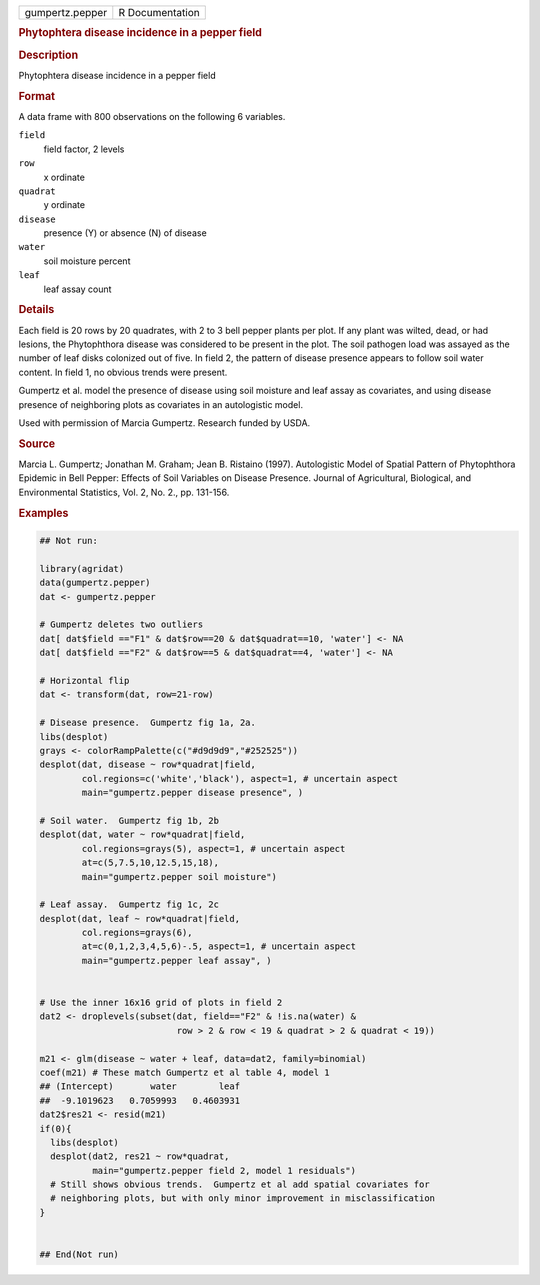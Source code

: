 .. container::

   .. container::

      =============== ===============
      gumpertz.pepper R Documentation
      =============== ===============

      .. rubric:: Phytophtera disease incidence in a pepper field
         :name: phytophtera-disease-incidence-in-a-pepper-field

      .. rubric:: Description
         :name: description

      Phytophtera disease incidence in a pepper field

      .. rubric:: Format
         :name: format

      A data frame with 800 observations on the following 6 variables.

      ``field``
         field factor, 2 levels

      ``row``
         x ordinate

      ``quadrat``
         y ordinate

      ``disease``
         presence (Y) or absence (N) of disease

      ``water``
         soil moisture percent

      ``leaf``
         leaf assay count

      .. rubric:: Details
         :name: details

      Each field is 20 rows by 20 quadrates, with 2 to 3 bell pepper
      plants per plot. If any plant was wilted, dead, or had lesions,
      the Phytophthora disease was considered to be present in the plot.
      The soil pathogen load was assayed as the number of leaf disks
      colonized out of five. In field 2, the pattern of disease presence
      appears to follow soil water content. In field 1, no obvious
      trends were present.

      Gumpertz et al. model the presence of disease using soil moisture
      and leaf assay as covariates, and using disease presence of
      neighboring plots as covariates in an autologistic model.

      Used with permission of Marcia Gumpertz. Research funded by USDA.

      .. rubric:: Source
         :name: source

      Marcia L. Gumpertz; Jonathan M. Graham; Jean B. Ristaino (1997).
      Autologistic Model of Spatial Pattern of Phytophthora Epidemic in
      Bell Pepper: Effects of Soil Variables on Disease Presence.
      Journal of Agricultural, Biological, and Environmental Statistics,
      Vol. 2, No. 2., pp. 131-156.

      .. rubric:: Examples
         :name: examples

      .. code:: R

         ## Not run: 

         library(agridat)
         data(gumpertz.pepper)
         dat <- gumpertz.pepper

         # Gumpertz deletes two outliers
         dat[ dat$field =="F1" & dat$row==20 & dat$quadrat==10, 'water'] <- NA
         dat[ dat$field =="F2" & dat$row==5 & dat$quadrat==4, 'water'] <- NA

         # Horizontal flip
         dat <- transform(dat, row=21-row)

         # Disease presence.  Gumpertz fig 1a, 2a.
         libs(desplot)
         grays <- colorRampPalette(c("#d9d9d9","#252525"))
         desplot(dat, disease ~ row*quadrat|field,
                 col.regions=c('white','black'), aspect=1, # uncertain aspect
                 main="gumpertz.pepper disease presence", )

         # Soil water.  Gumpertz fig 1b, 2b
         desplot(dat, water ~ row*quadrat|field,
                 col.regions=grays(5), aspect=1, # uncertain aspect
                 at=c(5,7.5,10,12.5,15,18),
                 main="gumpertz.pepper soil moisture")

         # Leaf assay.  Gumpertz fig 1c, 2c
         desplot(dat, leaf ~ row*quadrat|field,
                 col.regions=grays(6),
                 at=c(0,1,2,3,4,5,6)-.5, aspect=1, # uncertain aspect
                 main="gumpertz.pepper leaf assay", )


         # Use the inner 16x16 grid of plots in field 2
         dat2 <- droplevels(subset(dat, field=="F2" & !is.na(water) &
                                   row > 2 & row < 19 & quadrat > 2 & quadrat < 19))

         m21 <- glm(disease ~ water + leaf, data=dat2, family=binomial)
         coef(m21) # These match Gumpertz et al table 4, model 1
         ## (Intercept)       water        leaf
         ##  -9.1019623   0.7059993   0.4603931
         dat2$res21 <- resid(m21)
         if(0){
           libs(desplot)
           desplot(dat2, res21 ~ row*quadrat,
                   main="gumpertz.pepper field 2, model 1 residuals")
           # Still shows obvious trends.  Gumpertz et al add spatial covariates for
           # neighboring plots, but with only minor improvement in misclassification
         }


         ## End(Not run)
